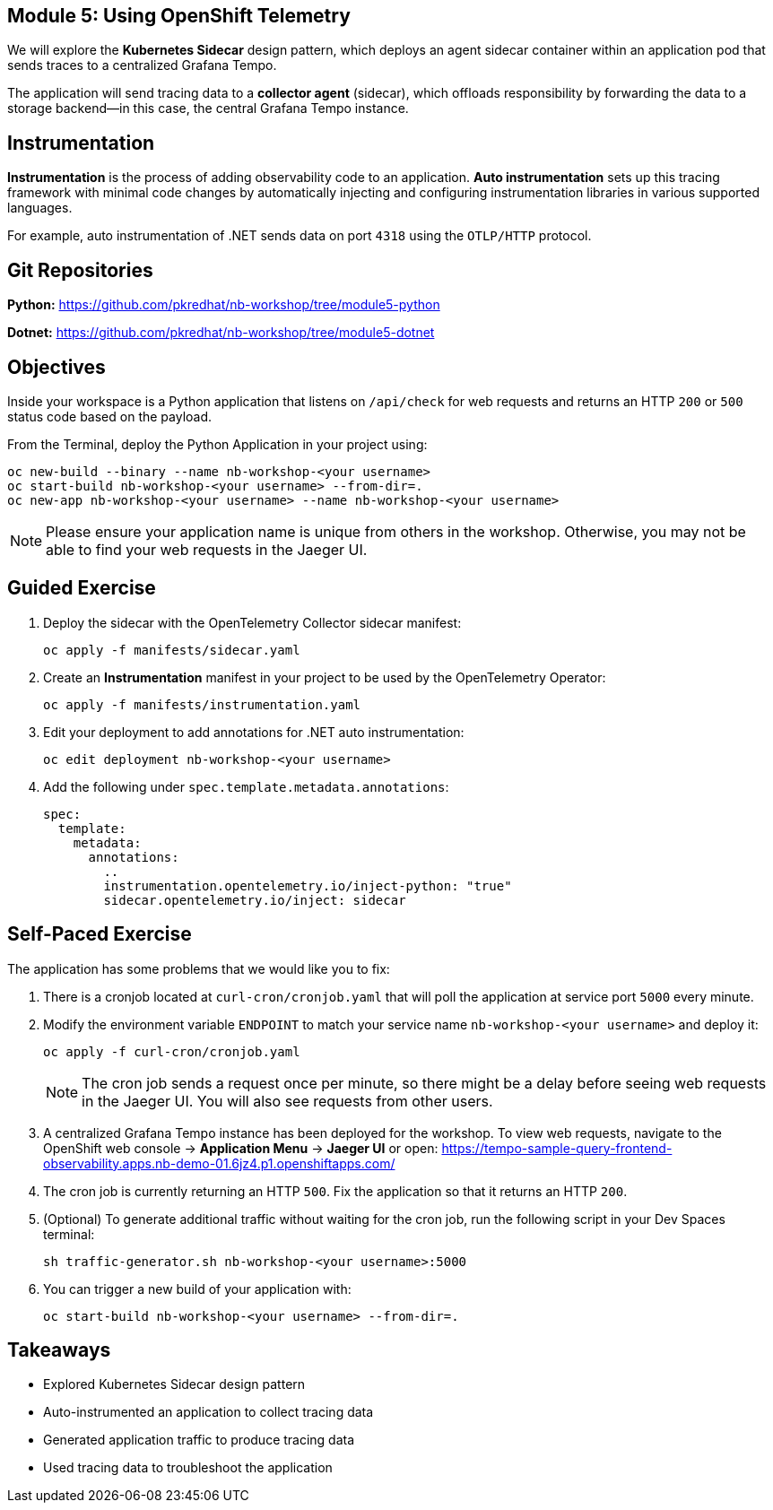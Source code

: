 == Module 5: Using OpenShift Telemetry
:navtitle: Using OpenShift Telemetry

We will explore the *Kubernetes Sidecar* design pattern, which deploys an agent sidecar container within an application pod that sends traces to a centralized Grafana Tempo. 

The application will send tracing data to a *collector agent* (sidecar), which offloads responsibility by forwarding the data to a storage backend—in this case, the central Grafana Tempo instance.

== Instrumentation

*Instrumentation* is the process of adding observability code to an application.  
*Auto instrumentation* sets up this tracing framework with minimal code changes by automatically injecting and configuring instrumentation libraries in various supported languages.

For example, auto instrumentation of .NET sends data on port `4318` using the `OTLP/HTTP` protocol.

== Git Repositories

*Python:* https://github.com/pkredhat/nb-workshop/tree/module5-python  

*Dotnet:* https://github.com/pkredhat/nb-workshop/tree/module5-dotnet  

== Objectives

Inside your workspace is a Python application that listens on `/api/check` for web requests and returns an HTTP `200` or `500` status code based on the payload.

From the Terminal, deploy the Python Application in your project using:

[source,sh]
----
oc new-build --binary --name nb-workshop-<your username>
oc start-build nb-workshop-<your username> --from-dir=. 
oc new-app nb-workshop-<your username> --name nb-workshop-<your username>
----

[NOTE]
====
Please ensure your application name is unique from others in the workshop. Otherwise, you may not be able to find your web requests in the Jaeger UI.
====

== Guided Exercise

. Deploy the sidecar with the OpenTelemetry Collector sidecar manifest:
+
[source,sh]
----
oc apply -f manifests/sidecar.yaml
----
+
. Create an *Instrumentation* manifest in your project to be used by the OpenTelemetry Operator:
+
[source,sh]
----
oc apply -f manifests/instrumentation.yaml
----
+
. Edit your deployment to add annotations for .NET auto instrumentation:
+
[source,yaml]
----
oc edit deployment nb-workshop-<your username>
----
+
. Add the following under `spec.template.metadata.annotations`:
+
[source,yaml]
----
spec:
  template:
    metadata:
      annotations:
        ..
        instrumentation.opentelemetry.io/inject-python: "true"
        sidecar.opentelemetry.io/inject: sidecar
----

== Self-Paced Exercise

The application has some problems that we would like you to fix:

. There is a cronjob located at `curl-cron/cronjob.yaml` that will poll the application at service port `5000` every minute.

. Modify the environment variable `ENDPOINT` to match your service name `nb-workshop-<your username>` and deploy it:
+
[source,sh]
----
oc apply -f curl-cron/cronjob.yaml
----
+
[NOTE]
====
The cron job sends a request once per minute, so there might be a delay before seeing web requests in the Jaeger UI.  
You will also see requests from other users.
====
+
. A centralized Grafana Tempo instance has been deployed for the workshop. To view web requests, navigate to the OpenShift web console → *Application Menu* → *Jaeger UI*  
or open:  
https://tempo-sample-query-frontend-observability.apps.nb-demo-01.6jz4.p1.openshiftapps.com/

. The cron job is currently returning an HTTP `500`. Fix the application so that it returns an HTTP `200`.
. (Optional) To generate additional traffic without waiting for the cron job, run the following script in your Dev Spaces terminal:
+
[source,sh]
----
sh traffic-generator.sh nb-workshop-<your username>:5000
----
+
. You can trigger a new build of your application with:
+
[source,sh]
----
oc start-build nb-workshop-<your username> --from-dir=.
----

== Takeaways

* Explored Kubernetes Sidecar design pattern  
* Auto-instrumented an application to collect tracing data  
* Generated application traffic to produce tracing data  
* Used tracing data to troubleshoot the application  
